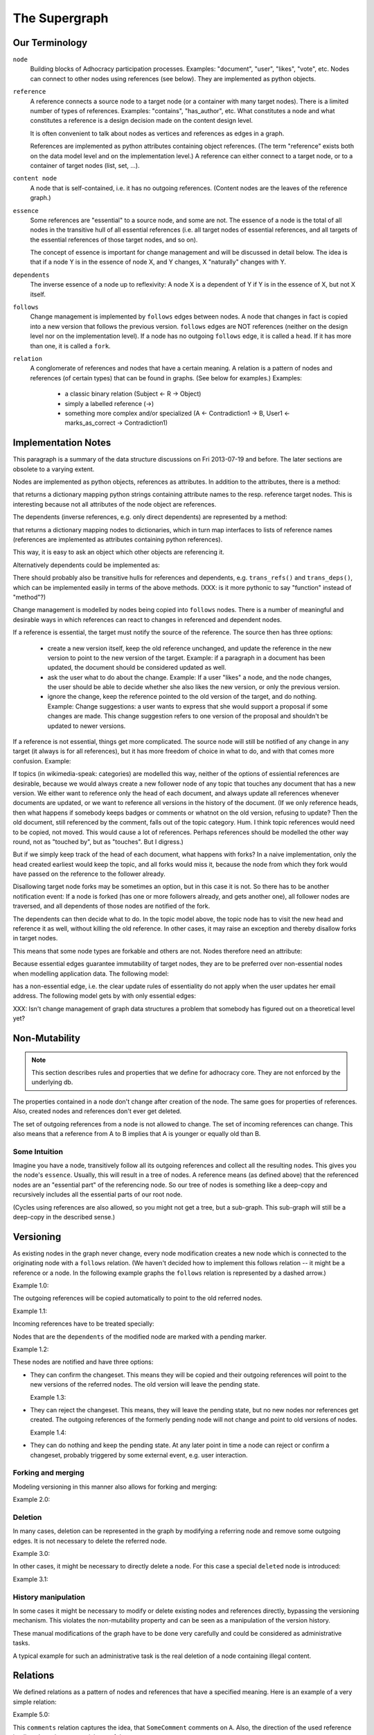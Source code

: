 
The Supergraph
==============


Our Terminology
---------------

``node``
    Building blocks of Adhocracy participation processes.  Examples:
    "document", "user", "likes", "vote", etc.  Nodes can connect to
    other nodes using references (see below).  They are implemented as
    python objects.

``reference``
    A reference connects a source node to a target node (or a
    container with many target nodes).  There is a limited number of
    types of references.  Examples: "contains", "has_author", etc.
    What constitutes a node and what constitutes a reference is a
    design decision made on the content design level.

    It is often convenient to talk about nodes as vertices and
    references as edges in a graph.

    References are implemented as python attributes containing object
    references.  (The term "reference" exists both on the data model
    level and on the implementation level.)  A reference can either
    connect to a target node, or to a container of target nodes (list,
    set, ...).

``content node``
    A node that is self-contained, i.e. it has no outgoing references.
    (Content nodes are the leaves of the reference graph.)

``essence``
    Some references are "essential" to a source node, and some are
    not.  The essence of a node is the total of all nodes in the
    transitive hull of all essential references (i.e. all target nodes
    of essential references, and all targets of the essential
    references of those target nodes, and so on).

    The concept of essence is important for change management and will
    be discussed in detail below.  The idea is that if a node Y is in
    the essence of node X, and Y changes, X "naturally" changes with
    Y.

``dependents``
    The inverse essence of a node up to reflexivity: A node X is a
    dependent of Y if Y is in the essence of X, but not X itself.

``follows``
    Change management is implemented by ``follows`` edges between
    nodes.  A node that changes in fact is copied into a new version
    that follows the previous version.  ``follows`` edges are NOT
    references (neither on the design level nor on the implementation
    level).  If a node has no outgoing ``follows`` edge, it is called
    a ``head``.  If it has more than one, it is called a ``fork``.

``relation``
    A conglomerate of references and nodes that have a certain
    meaning. A relation is a pattern of nodes and references (of
    certain types) that can be found in graphs. (See below for
    examples.)  Examples:
       * a classic binary relation (Subject <- R -> Object)
       * simply a labelled reference (->)
       * something more complex and/or specialized (A <- Contradiction1 -> B, User1 <- marks_as_correct -> Contradiction1)


.. todo
    find better names!

.. ``reference-to-one``
    References which exist only once, e.g. the object reference in a predicate
    relationship

.. ``reference-to-many``
    References exists zero to many times, e.g. parts of collections

.. ``required reference``
    A reference from A to B, where the node A could not exist without its
    relationship to B.

.. ``optional reference``
    A reference from A to B, where the node A would still make sense without its
    reference to B.




Implementation Notes
--------------------

This paragraph is a summary of the data structure discussions on Fri
2013-07-19 and before.  The later sections are obsolete to a varying
extent.

Nodes are implemented as python objects, references as attributes.  In
addition to the attributes, there is a method:

.. code:: python
  refs(): { <attr> : <node> }

that returns a dictionary mapping python strings containing attribute
names to the resp. reference target nodes.  This is interesting
because not all attributes of the node object are references.

The dependents (inverse references, e.g. only direct dependents) are
represented by a method:

.. code:: python
  deps(): { <node> : { <interface> : [ <attr> ] } }

that returns a dictionary mapping nodes to dictionaries, which in turn
map interfaces to lists of reference names (references are implemented
as attributes containing python references).

This way, it is easy to ask an object which other objects are
referencing it.

Alternatively dependents could be implemented as:

.. code:: python
  deps(): [ (<node>, <interface>, <attr>) ]

There should probably also be transitive hulls for references and
dependents, e.g. ``trans_refs()`` and ``trans_deps()``, which can be
implemented easily in terms of the above methods.  (XXX: is it more
pythonic to say "function" instead of "method"?)

Change management is modelled by nodes being copied into ``follows``
nodes.  There is a number of meaningful and desirable ways in which
references can react to changes in referenced and dependent nodes.

If a reference is essential, the target must notify the source of the
reference.  The source then has three options:

 * create a new version itself, keep the old reference unchanged, and
   update the reference in the new version to point to the new version
   of the target.  Example: if a paragraph in a document has been
   updated, the document should be considered updated as well.

 * ask the user what to do about the change.  Example: If a user
   "likes" a node, and the node changes, the user should be able to
   decide whether she also likes the new version, or only the previous
   version.

 * ignore the change, keep the reference pointed to the old version of
   the target, and do nothing.  Example: Change suggestions: a user wants
   to express that she would support a proposal if some changes are made.
   This change suggestion refers to one version of the proposal and shouldn't
   be updated to newer versions.

If a reference is not essential, things get more complicated.  The
source node will still be notified of any change in any target (it
always is for all references), but it has more freedom of choice in
what to do, and with that comes more confusion.  Example:

.. digraph:: graph101
  topic1 -> doc1 [label = "touched by"]
  topic1 -> doc2 [label = "touched by"]
  topic2 -> doc3 [label = "touched by"]
  topic2 -> doc4 [label = "touched by"]
  topic2 -> doc2 [label = "touched by"]

If topics (in wikimedia-speak: categories) are modelled this way,
neither of the options of essiential references are desirable, because
we would always create a new follower node of any topic that touches
any document that has a new version.  We either want to reference only
the head of each document, and always update all references whenever
documents are updated, or we want to reference all versions in the
history of the document.  (If we only reference heads, then what
happens if somebody keeps badges or comments or whatnot on the old
version, refusing to update?  Then the old document, still referenced
by the comment, falls out of the topic category.  Hum.  I think topic
references would need to be copied, not moved.  This would cause a lot
of references.  Perhaps references should be modelled the other way
round, not as "touched by", but as "touches".  But I digress.)

But if we simply keep track of the head of each document, what happens
with forks?  In a naive implementation, only the head created earliest
would keep the topic, and all forks would miss it, because the node
from which they fork would have passed on the reference to the
follower already.

Disallowing target node forks may be sometimes an option, but in this
case it is not.  So there has to be another notification event: If a
node is forked (has one or more followers already, and gets another
one), all follower nodes are traversed, and all dependents of those
nodes are notified of the fork.

The dependents can then decide what to do.  In the topic model above,
the topic node has to visit the new head and reference it as well,
without killing the old reference.  In other cases, it may raise an
exception and thereby disallow forks in target nodes.

This means that some node types are forkable and others are not.
Nodes therefore need an attribute:

.. code:: python
  forkable : bool

Because essential edges guarantee immutability of target nodes, they
are to be preferred over non-essential nodes when modelling
application data.  The following model:

.. digraph:: graph102
  user <- likes
  likes => doc

has a non-essential edge, i.e. the clear update rules of essentiality
do not apply when the user updates her email address.  The following
model gets by with only essential edges:

.. digraph:: graph103
  user => uid
  likes => uid
  likes => doc



XXX: Isn't change management of graph data structures a problem that
somebody has figured out on a theoretical level yet?





Non-Mutability
--------------

.. note::
    This section describes rules and properties that we define for adhocracy
    core. They are not enforced by the underlying db.

The properties contained in a node don't change after creation of the node. The
same goes for properties of references. Also, created nodes and references don't
ever get deleted.

The set of outgoing references from a node is not allowed to change. The set of
incoming references can change. This also means that a reference from A to B
implies that A is younger or equally old than B.

Some Intuition
~~~~~~~~~~~~~~

Imagine you have a node, transitively follow all its outgoing references and
collect all the resulting nodes. This gives you the node's ``essence``. Usually,
this will result in a tree of nodes. A reference means (as defined above) that
the referenced nodes are an "essential part" of the referencing node. So our
tree of nodes is something like a deep-copy and recursively includes all the
essential parts of our root node.

(Cycles using references are also allowed, so you might not get a tree, but a
sub-graph. This sub-graph will still be a deep-copy in the described sense.)


Versioning
----------

As existing nodes in the graph never change, every node modification creates a new node which is connected to the originating node with a ``follows`` relation. (We haven't decided how to implement this follows relation -- it might be a reference or a node. In the following example graphs the ``follows`` relation is represented by a dashed arrow.)

Example 1.0:

.. digraph:: graph_1

    agrees_with -> user [label = "subject"];
    agrees_with -> statement [label = "object"];
    statement -> substatement [label = contains];

    node [color = red];

    "statement'" -> statement [label = follows, color = red, style = dashed];


The outgoing references will be copied automatically to point
to the old referred nodes.

Example 1.1:

.. digraph:: graph_2

    agrees_with -> user [label = "subject"];
    agrees_with -> statement [label = "object"];
    statement -> substatement [label = contains];
    "statement'" -> statement [label = follows, style = dashed];
    "statement'" -> substatement [label = contains, color = red];

Incoming references have to be treated specially:



Nodes that are the ``dependents`` of the modified node are marked with a pending marker.

Example 1.2:

.. digraph:: graph_2

    agrees_with -> user [label = "subject"];
    agrees_with -> statement [label = "object"];
    agrees_with [color = grey];
    statement -> substatement [label = contains];
    "statement'" -> statement [label = follows, style = dashed];
    "statement'" -> substatement [label = contains];


These nodes are notified and have three options:

* They can confirm the changeset. This means they will be copied and their outgoing references will point to the new versions of the referred nodes. The old version will leave the pending state.

  Example 1.3:

.. digraph:: graph_2

    agrees_with -> user [label = "subject"];
    agrees_with -> statement [label = "object"];
    "agrees_with'" -> agrees_with [label = "follows", style = dashed, color = red];
    "agrees_with'" -> user [label = "subject", color = red];
    "agrees_with'" -> "statement'" [label = "object", color = red];
    "agrees_with'" [color = red];
    statement -> substatement [label = contains];
    "statement'" -> statement [label = follows, style = dashed];
    "statement'" -> substatement [label = contains];

* They can reject the changeset. This means, they will leave the pending state, but no new nodes nor references get created. The outgoing references of the formerly pending node will not change and point to old versions of nodes.

  Example 1.4:

.. digraph:: graph_2

    agrees_with -> user [label = "subject"];
    agrees_with -> statement [label = "object"];
    agrees_with;
    statement -> substatement [label = contains];
    "statement'" -> statement [label = follows, style = dashed];
    "statement'" -> substatement [label = contains];

* They can do nothing and keep the pending state. At any later point in time a node can reject or confirm a changeset, probably triggered by some external event, e.g. user interaction.


Forking and merging
~~~~~~~~~~~~~~~~~~~

Modeling versioning in this manner also allows for forking and merging:

Example 2.0:

.. digraph:: graph42

    "A'" -> A [label = follows, style = dashed];
    Fork -> A [label = follows, style = dashed];
    "Fork'" -> Fork [label = follows, style = dashed];
    "A''" -> "A'" [label = follows, style = dashed];
    "A''" -> "Fork'" [label = follows, style = dashed];


Deletion
~~~~~~~~

In many cases, deletion can be represented in the graph by modifying a referring node and remove some outgoing edges. It is not necessary to delete the referred node.

Example 3.0:

.. digraph:: graph52

    Document -> A [label = contains]
    Document -> B [label = contains]
    Document -> C [label = contains]

    "Document'" [color = red];
    "Document'" -> Document [label = follows, color = red, style = dashed];
    "Document'" -> A [label = contains, color = red]
    "Document'" -> B [label = contains, color = red]

In other cases, it might be necessary to directly delete a node. For this case a special ``deleted`` node is introduced:

Example 3.1:

.. digraph:: graph324

    Alice;
    likes -> Alice [label = subject];
    likes -> something [label = object];
    deleted [color = red];
    deleted -> likes [label = follows, color = red, style = dashed];


History manipulation
~~~~~~~~~~~~~~~~~~~~

In some cases it might be necessary to modify or delete existing nodes and references directly, bypassing the versioning mechanism. This violates the non-mutability property and can be seen as a manipulation of the version history.

These manual modifications of the graph have to be done very carefully and could be considered as administrative tasks.

A typical example for such an administrative task is the real deletion of a
node containing illegal content.


Relations
---------

We defined relations as a pattern of nodes and references that have a specified meaning. Here is an example of a very simple relation:

Example 5.0:

.. digraph:: bla

    SomeComment -> A [label = comments];

This ``comments`` relation captures the idea, that ``SomeComment`` comments on ``A``. Also, the direction of the used reference implies, that ``A`` is an essential part of the comment.

Here is another example of a slightly more complex relation:

Example 5.1:

.. digraph:: huhu

    likes -> SomeUser [label = subject];
    likes -> B [label = object];

This relation captures the fact, that ``SomeUser`` ``likes`` ``B``. Again the directed references imply something about the nodes: ``SomeUser`` and ``B`` are essential parts of this ``likes`` node.

Here is how you could model a list:

.. digraph:: list

    list -> A [label = "element {rank: 1}"];
    list -> B [label = "element {rank: 2}"];
    list -> C [label = "element {rank: 3}"];

The list relation allows you to store an ordered sequence of nodes. Again the direction of the used references implies that the elements are essential parts of the list.

Modelling Data by Relations
~~~~~~~~~~~~~~~~~~~~~~~~~~~

The process of modelling your data is basically a process of defining relations. When defining a relation you always have to think about the direction of the used references. Here's a checklist that might help:

.. digraph:: simple

    A -> B [label = someReference]

If you define a relation where ``A`` refers to ``B`` in some manner, then the following should hold:

* It makes sense that ``B`` is an essential part of ``A``.
* A modification of B (creating a newer version ``B'``) potentially leads to a newer version of ``A`` (``A'``) by triggering an update notification. The class of ``A`` should know how to handle such an update notification: immediate automatic confirmation, immediate automatic rejection or keeping the pending state and taking means to gather a manual decision.
* No other nodes want to refer to the reference itself. If you want to be able to refer to something, you have to model it as a node. If you want to refer to the relation between ``A`` and ``B`` in our example, you have to add an additional node:

  .. digraph:: hyperedge

        A -> someRelation [label = subject];
        someRelation -> B [label = object];

  This way you still retain the idea that ``B`` is an essential part of ``A``.
* Look out for reference cycles. If you define relations that make reference cycles very likely, you should reconsider your modelling. The supergraph allows reference cycles, but they certainly smell bad. (See conjoined_nodes_.)

.. note::
    Nodes and relations are the means you have to model your data. Don't fall back on simple vertices (not nodes) or simple edges (not relations) for this.

A Common Pitfall
~~~~~~~~~~~~~~~~~~

If you model binary relations (something along the lines of "subject predicate object"), it's tempting to model the predicate as a single reference:

.. digraph:: singleReferenceBinaryRelation

    subject -> object [label = predicate]

However make sure this is really what you want: Is ``object`` an essential part of ``subject``? If not, you have to change this to:

.. digraph:: hyperEdgeBinaryRelation

    predicate -> A [label = subject];
    predicate -> B [label = object];

A non-exhaustive list of relations
~~~~~~~~~~~~~~~~~~~~~~~~~~~~~~~~~~~~~~~~~~~~~~~~

``Follows``
    This is the relation used to connect nodes to its predecessor or
    predecessors. This might be modelled like this (we are still undecided on this):

    .. digraph:: follows

        "A'" -> A [label = follows, style = dashed];

    ..  Implemented as a vertex with a reference to the new vertex and zero to many
        references to predecessor vertices. Normal follows relationships have one
        predecessor relation, new object creations have zero predecessors, while
        follow superrelations merging several vertices together have two or more
        predecessors.

        or:
        Scheme: ``Successor -> Follows -> Predecessor(s)``


``Deletions``
    Node deletion is realized as a unary relation connected to the deleted
    node.

    .. digraph:: deletion

        Deletion -> A [label = follows, style = dashed];

    ..  Scheme: ``Deletion -> Follows -> Node``


``Predicates``
    Predicates are classical subject-predicate-object relations (also called binary relations), expressible as a verb.

    .. digraph:: predicates

        predicate -> A [label = subject];
        predicate -> B [label = object];

    Example: ``comments``


``Collections``
    Collections contain parts.

    Implemented as a list vertex with references-to-many to parts

    .. digraph:: collections

        collection -> part_1 [label = element];
        collection -> part_2 [label = element];
        collection -> "etc..." [label = element];

    Example: ``Set``, ``List``


``Lists``
    Ordered collections.

    Implemented as a collection with ranked edges.

    .. digraph:: lists

        collection -> part_1 [label = "element {rank: 1}"];
        collection -> part_2 [label = "element {rank: 2}"];
        collection -> "etc..." [label = "element {rank: n}"];

    Example: ``Document``

``Conjoined Nodes``
    Nodes which essentially belong to each other. Once one node is updated, the
    other node has to be updated too and vice versa - the nodes are synchronised. This can be achieved through cyclic subgraphs.

    .. _conjoined_nodes:
    .. digraph:: conjoinedNodes

        R1 [label = dependsOn];
        R2 [label = dependsOn];
        A -> R1;
        R1 -> B;
        B -> R2;
        R2 -> A;

    Possible examples: Translations, Binational treaties.


``More complex relations``
    Example: Some discussion leads to a set of (proposed) changes.

    .. digraph:: complex

        Proposal -> D [label = discussion];
        Proposal -> C [label = original];
        Proposal -> "C''" [label = newVersion];
        "C''" -> "C'" [label = follows, style = dashed, color = grey];
        "C'" [color = grey];
        "C'" -> C [label = follows, style = dashed, color = grey];
